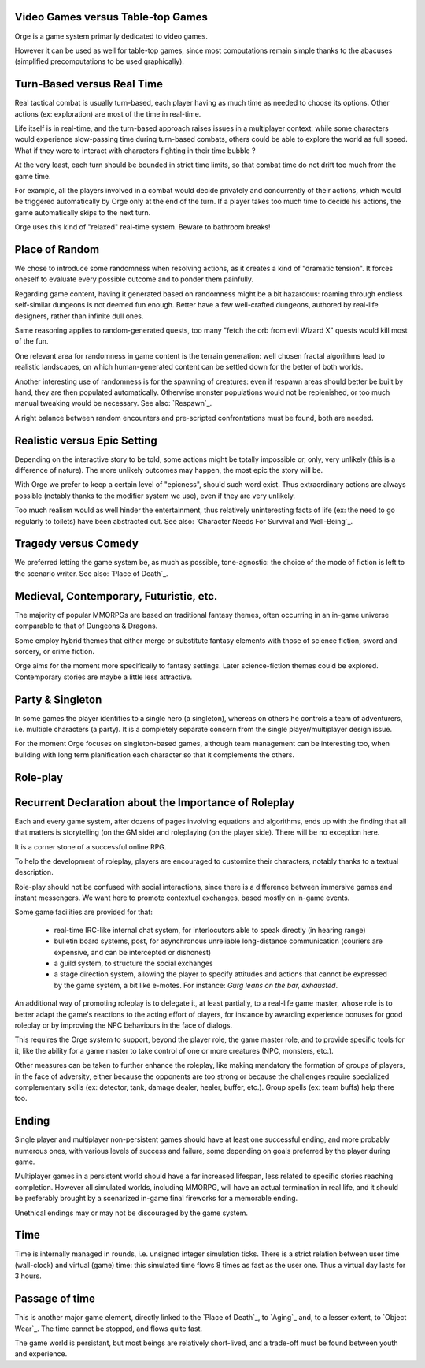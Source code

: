 Video Games versus Table-top Games
----------------------------------

Orge is a game system primarily dedicated to video games.

However it can be used as well for table-top games, since most computations remain simple thanks to the  abacuses (simplified precomputations to be used graphically).


Turn-Based versus Real Time
---------------------------

Real tactical combat is usually turn-based, each player having as much time as needed to choose its options. Other actions (ex: exploration) are most of the time in real-time.

Life itself is in real-time, and the turn-based approach raises issues in a multiplayer context: while some characters would experience slow-passing time during turn-based combats, others could be able to explore the world as full speed. What if they were to interact with characters fighting in their time bubble ?

At the very least, each turn should be bounded in strict time limits, so that combat time do not drift too much from the game time.

For example, all the players involved in a combat would decide privately and concurrently of their actions, which would be triggered automatically by Orge only at the end of the turn. If a player takes too much time to decide his actions, the game automatically skips to the next turn.

Orge uses this kind of "relaxed" real-time system. Beware to bathroom breaks!


Place of Random
---------------

We chose to introduce some randomness when resolving actions, as it creates a kind of "dramatic tension". It forces oneself to evaluate every possible outcome and to ponder them painfully.

Regarding game content, having it generated based on randomness might be a bit hazardous: roaming through endless self-similar dungeons is not deemed fun enough. Better have a few well-crafted dungeons, authored by real-life designers, rather than infinite dull ones.

Same reasoning applies to random-generated quests, too many "fetch the orb from evil Wizard X" quests would kill most of the fun.

One relevant area for randomness in game content is the terrain generation: well chosen fractal algorithms lead to realistic landscapes, on which human-generated content can be settled down for the better of both worlds.

Another interesting use of randomness is for the spawning of creatures: even if respawn areas should better be built by hand, they are then populated automatically. Otherwise monster populations would not be replenished, or too much manual tweaking would be necessary. See also: `Respawn`_.

A right balance between random encounters and pre-scripted confrontations must be found, both are needed.



Realistic versus Epic Setting
-----------------------------

Depending on the interactive story to be told, some actions might be totally impossible or, only, very unlikely (this is a difference of nature). The more unlikely outcomes may happen, the most epic the story will be.

With Orge we prefer to keep a certain level of "epicness", should such word exist. Thus extraordinary actions are always possible (notably thanks to the modifier system we use), even if they are very unlikely.

Too much realism would as well hinder the entertainment, thus relatively uninteresting facts of life (ex: the need to go regularly to toilets) have been abstracted out. See also: `Character Needs For Survival and Well-Being`_.


Tragedy versus Comedy
---------------------

We preferred letting the game system be, as much as possible, tone-agnostic: the choice of the mode of fiction is left to the scenario writer. See also: `Place of Death`_.


Medieval, Contemporary, Futuristic, etc.
----------------------------------------
The majority of popular MMORPGs are based on traditional fantasy themes, often occurring in an in-game universe comparable to that of Dungeons & Dragons.

Some employ hybrid themes that either merge or substitute fantasy elements with those of science fiction, sword and sorcery, or crime fiction.

Orge aims for the moment more specifically to fantasy settings. Later science-fiction themes could be explored. Contemporary stories are maybe a little less attractive.


Party & Singleton
-----------------

In some games the player identifies to a single hero (a singleton), whereas on others he controls a team of adventurers, i.e. multiple characters (a party). It is a completely separate concern from the single player/multiplayer design issue.

For the moment Orge focuses on singleton-based games, although team management can be interesting too, when building with long term planification each character so that it complements the others.


Role-play
---------

Recurrent Declaration about the Importance of Roleplay
--------------------------------------------------

Each and every game system, after dozens of pages involving equations and algorithms, ends up with the finding that all that matters is storytelling (on the GM side) and roleplaying (on the player side). There will be no exception here.



It is a corner stone of a successful online RPG.

To help the development of roleplay, players are encouraged to customize their characters, notably thanks to a textual description.

Role-play should not be confused with social interactions, since there is a difference between immersive games and instant messengers. We want here to promote contextual exchanges, based mostly on in-game events.

Some game facilities are provided for that:

  - real-time IRC-like internal chat system, for interlocutors able to speak directly (in hearing range)

  - bulletin board systems, post, for asynchronous unreliable long-distance communication (couriers are expensive, and can be intercepted or dishonest)

  - a guild system, to structure the social exchanges

  - a stage direction system, allowing the player to specify attitudes and actions that cannot be expressed by the game system, a bit like e-motes. For instance: *Gurg leans on the bar, exhausted*.

An additional way of promoting roleplay is to delegate it, at least partially, to a real-life game master, whose role is to better adapt the game's reactions to the acting effort of players, for instance by awarding experience bonuses for good roleplay or by improving the NPC behaviours in the face of dialogs.

This requires the Orge system to support, beyond the player role, the game master role, and to provide specific tools for it, like the ability for a game master to take control of one or more creatures (NPC, monsters, etc.).

Other measures can be taken to further enhance the roleplay, like making mandatory the formation of groups of players, in the face of adversity, either because the opponents are too strong or because the challenges require specialized complementary skills (ex: detector, tank, damage dealer, healer, buffer, etc.). Group spells (ex: team buffs) help there too.


Ending
------

Single player and multiplayer non-persistent games should have at least one successful ending, and more probably numerous ones, with various levels of success and failure, some depending on goals preferred by the player during game.

Multiplayer games in a persistent world should have a far increased lifespan, less related to specific stories reaching completion. However all simulated worlds, including MMORPG, will have an actual termination in real life, and it should be preferably brought by a scenarized in-game final fireworks for a memorable ending.

Unethical endings may or may not be discouraged by the game system.


Time
----

Time is internally managed in rounds, i.e. unsigned integer simulation ticks. There is a strict relation between user time (wall-clock) and virtual (game) time: this simulated time flows 8 times as fast as the user one. Thus a virtual day lasts for 3 hours.


Passage of time
---------------

This is another major game element, directly linked to the `Place of Death`_, to `Aging`_ and, to a lesser extent, to `Object Wear`_. The time cannot be stopped, and flows quite fast.

The game world is persistant, but most beings are relatively short-lived, and a trade-off must be found between youth and experience.
